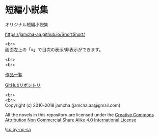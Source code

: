 #+OPTIONS: toc:nil
#+OPTIONS: \n:t

* 短編小説集
  オリジナル短編小説集

  [[https://jamcha-aa.github.io/ShortShort/]]

  <br>
  画面左上の「≡」で目次の表示/非表示ができます。

  <br>
  <br>

  [[https://jamcha-aa.github.io/About/][作品一覧]]

  [[https://github.com/jamcha-aa/ShortShort][GitHubリポジトリ]]

  <br>
  <br>
  Copyright (c) 2016-2018 jamcha (jamcha.aa@gmail.com).

  All the novels in this repository are licensed under the [[https://creativecommons.org/licenses/by-nc-sa/4.0/deed][Creative Commons Attribution Non Commercial Share Alike 4.0 International License]]

![[https://i.creativecommons.org/l/by-nc-sa/4.0/88x31.png][cc by-nc-sa]]
